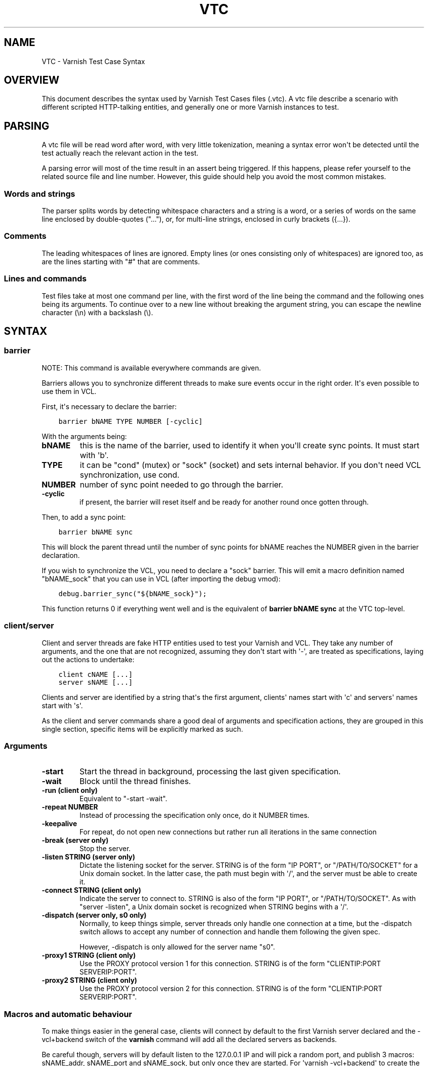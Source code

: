.\" Man page generated from reStructuredText.
.
.TH VTC 7 "" "" ""
.SH NAME
VTC \- Varnish Test Case Syntax
.
.nr rst2man-indent-level 0
.
.de1 rstReportMargin
\\$1 \\n[an-margin]
level \\n[rst2man-indent-level]
level margin: \\n[rst2man-indent\\n[rst2man-indent-level]]
-
\\n[rst2man-indent0]
\\n[rst2man-indent1]
\\n[rst2man-indent2]
..
.de1 INDENT
.\" .rstReportMargin pre:
. RS \\$1
. nr rst2man-indent\\n[rst2man-indent-level] \\n[an-margin]
. nr rst2man-indent-level +1
.\" .rstReportMargin post:
..
.de UNINDENT
. RE
.\" indent \\n[an-margin]
.\" old: \\n[rst2man-indent\\n[rst2man-indent-level]]
.nr rst2man-indent-level -1
.\" new: \\n[rst2man-indent\\n[rst2man-indent-level]]
.in \\n[rst2man-indent\\n[rst2man-indent-level]]u
..
.SH OVERVIEW
.sp
This document describes the syntax used by Varnish Test Cases files (.vtc).
A vtc file describe a scenario with different scripted HTTP\-talking entities,
and generally one or more Varnish instances to test.
.SH PARSING
.sp
A vtc file will be read word after word, with very little tokenization, meaning
a syntax error won\(aqt be detected until the test actually reach the relevant
action in the test.
.sp
A parsing error will most of the time result in an assert being triggered. If
this happens, please refer yourself to the related source file and line
number. However, this guide should help you avoid the most common mistakes.
.SS Words and strings
.sp
The parser splits words by detecting whitespace characters and a string is a
word, or a series of words on the same line enclosed by double\-quotes ("..."),
or, for multi\-line strings, enclosed in curly brackets ({...}).
.SS Comments
.sp
The leading whitespaces of lines are ignored. Empty lines (or ones consisting
only of whitespaces) are ignored too, as are the lines starting with "#" that
are comments.
.SS Lines and commands
.sp
Test files take at most one command per line, with the first word of the line
being the command and the following ones being its arguments. To continue over
to a new line without breaking the argument string, you can escape the newline
character (\en) with a backslash (\e).
.SH SYNTAX
.SS barrier
.sp
NOTE: This command is available everywhere commands are given.
.sp
Barriers allows you to synchronize different threads to make sure events
occur in the right order. It\(aqs even possible to use them in VCL.
.sp
First, it\(aqs necessary to declare the barrier:
.INDENT 0.0
.INDENT 3.5
.sp
.nf
.ft C
barrier bNAME TYPE NUMBER [\-cyclic]
.ft P
.fi
.UNINDENT
.UNINDENT
.sp
With the arguments being:
.INDENT 0.0
.TP
.B bNAME
this is the name of the barrier, used to identify it when you\(aqll
create sync points. It must start with \(aqb\(aq.
.TP
.B TYPE
it can be "cond" (mutex) or "sock" (socket) and sets internal
behavior. If you don\(aqt need VCL synchronization, use cond.
.TP
.B NUMBER
number of sync point needed to go through the barrier.
.TP
.B \-cyclic
if present, the barrier will reset itself and be ready for another
round once gotten through.
.UNINDENT
.sp
Then, to add a sync point:
.INDENT 0.0
.INDENT 3.5
.sp
.nf
.ft C
barrier bNAME sync
.ft P
.fi
.UNINDENT
.UNINDENT
.sp
This will block the parent thread until the number of sync points for bNAME
reaches the NUMBER given in the barrier declaration.
.sp
If you wish to synchronize the VCL, you need to declare a "sock" barrier.
This will emit a macro definition named "bNAME_sock" that you can use in
VCL (after importing the debug vmod):
.INDENT 0.0
.INDENT 3.5
.sp
.nf
.ft C
debug.barrier_sync("${bNAME_sock}");
.ft P
.fi
.UNINDENT
.UNINDENT
.sp
This function returns 0 if everything went well and is the equivalent of
\fBbarrier bNAME sync\fP at the VTC top\-level.
.SS client/server
.sp
Client and server threads are fake HTTP entities used to test your Varnish
and VCL. They take any number of arguments, and the one that are not
recognized, assuming they don\(aqt start with \(aq\-\(aq, are treated as
specifications, laying out the actions to undertake:
.INDENT 0.0
.INDENT 3.5
.sp
.nf
.ft C
client cNAME [...]
server sNAME [...]
.ft P
.fi
.UNINDENT
.UNINDENT
.sp
Clients and server are identified by a string that\(aqs the first argument,
clients\(aq names start with \(aqc\(aq and servers\(aq names start with \(aqs\(aq.
.sp
As the client and server commands share a good deal of arguments and
specification actions, they are grouped in this single section, specific
items will be explicitly marked as such.
.SS Arguments
.INDENT 0.0
.TP
.B \-start
Start the thread in background, processing the last given
specification.
.TP
.B \-wait
Block until the thread finishes.
.TP
.B \-run (client only)
Equivalent to "\-start \-wait".
.TP
.B \-repeat NUMBER
Instead of processing the specification only once, do it NUMBER times.
.TP
.B \-keepalive
For repeat, do not open new connections but rather run all
iterations in the same connection
.TP
.B \-break (server only)
Stop the server.
.TP
.B \-listen STRING (server only)
Dictate the listening socket for the server. STRING is of the form
"IP PORT", or "/PATH/TO/SOCKET" for a Unix domain socket. In the
latter case, the path must begin with \(aq/\(aq, and the server must be
able to create it.
.TP
.B \-connect STRING (client only)
Indicate the server to connect to. STRING is also of the form
"IP PORT", or "/PATH/TO/SOCKET". As with "server \-listen", a
Unix domain socket is recognized when STRING begins with a \(aq/\(aq.
.TP
.B \-dispatch (server only, s0 only)
Normally, to keep things simple, server threads only handle one
connection at a time, but the \-dispatch switch allows to accept
any number of connection and handle them following the given spec.
.sp
However, \-dispatch is only allowed for the server name "s0".
.TP
.B \-proxy1 STRING (client only)
Use the PROXY protocol version 1 for this connection. STRING
is of the form "CLIENTIP:PORT SERVERIP:PORT".
.TP
.B \-proxy2 STRING (client only)
Use the PROXY protocol version 2 for this connection. STRING
is of the form "CLIENTIP:PORT SERVERIP:PORT".
.UNINDENT
.SS Macros and automatic behaviour
.sp
To make things easier in the general case, clients will connect by default
to the first Varnish server declared and the \-vcl+backend switch of the
\fBvarnish\fP command will add all the declared servers as backends.
.sp
Be careful though, servers will by default listen to the 127.0.0.1 IP and
will pick a random port, and publish 3 macros: sNAME_addr, sNAME_port and
sNAME_sock, but only once they are started.
For \(aqvarnish \-vcl+backend\(aq to create the vcl with the correct values, the
server must be started first.
.SS Specification
.sp
It\(aqs a string, either double\-quoted "like this", but most of the time
enclosed in curly brackets, allowing multilining. Write a command per line in
it, empty line are ignored, and long line can be wrapped by using a
backslash. For example:
.INDENT 0.0
.INDENT 3.5
.sp
.nf
.ft C
client c1 {
    txreq \-url /foo \e
          \-hdr "bar: baz"

    rxresp
} \-run
.ft P
.fi
.UNINDENT
.UNINDENT
.INDENT 0.0
.TP
.B accept (server only)
Close the current connection, if any, and accept a new one. Note
that this new connection is HTTP/1.x.
.TP
.B chunked STRING
Send STRING as chunked encoding.
.TP
.B chunkedlen NUMBER
Do as \fBchunked\fP except that the string will be generated
for you, with a length of NUMBER characters.
.TP
.B close (server only)
Close the connection. Note that if operating in HTTP/2 mode no
extra (GOAWAY) frame is sent, it\(aqs simply a TCP close.
.TP
.B expect STRING1 OP STRING2
Test if "STRING1 OP STRING2" is true, and if not, fails the test.
OP can be ==, <, <=, >, >= when STRING1 and STRING2 represent numbers
in which case it\(aqs an order operator. If STRING1 and STRING2 are
meant as strings OP is a matching operator, either == (exact match)
or ~ (regex match).
.sp
varnishtet will first try to resolve STRING1 and STRING2 by looking
if they have special meanings, in which case, the resolved value is
use for the test. Note that this value can be a string representing a
number, allowing for tests such as:
.INDENT 7.0
.INDENT 3.5
.sp
.nf
.ft C
expect req.http.x\-num > 2
.ft P
.fi
.UNINDENT
.UNINDENT
.sp
Here\(aqs the list of recognized strings, most should be obvious as they
either match VCL logic, or the txreq/txresp options:
.INDENT 7.0
.IP \(bu 2
remote.ip
.IP \(bu 2
remote.port
.IP \(bu 2
remote.path
.IP \(bu 2
req.method
.IP \(bu 2
req.url
.IP \(bu 2
req.proto
.IP \(bu 2
resp.proto
.IP \(bu 2
resp.status
.IP \(bu 2
resp.reason
.IP \(bu 2
resp.chunklen
.IP \(bu 2
req.bodylen
.IP \(bu 2
req.body
.IP \(bu 2
resp.bodylen
.IP \(bu 2
resp.body
.IP \(bu 2
req.http.NAME
.IP \(bu 2
resp.http.NAME
.UNINDENT
.TP
.B expect_close
Reads from the connection, expecting nothing to read but an EOF.
.TP
.B fatal|non_fatal
Control whether a failure of this entity should stop the test.
.TP
.B gunzip
Gunzip the body in place.
.TP
.B loop NUMBER STRING
Process STRING as a specification, NUMBER times.
.TP
.B recv NUMBER
Read NUMBER bytes from the connection.
.TP
.B rxchunk
Receive an HTTP chunk.
.TP
.B rxpri (server only)
Receive a preface. If valid set the server to HTTP/2, abort
otherwise.
.TP
.B rxreq (server only)
Receive and parse a request\(aqs headers and body.
.TP
.B rxreqbody (server only)
Receive a request\(aqs body.
.TP
.B rxreqhdrs (server only)
Receive and parse a request\(aqs headers (but not the body).
.TP
.B rxresp [\-no_obj] (client only)
Receive and parse a response\(aqs headers and body. If \-no_obj is
present, only get the headers.
.TP
.B rxrespbody (client only)
Receive (part of) a response\(aqs body.
.UNINDENT
.sp
\-max : max length of this receive, 0 for all
.INDENT 0.0
.TP
.B rxresphdrs (client only)
Receive and parse a response\(aqs headers.
.TP
.B send STRING
Push STRING on the connection.
.TP
.B send_n NUMBER STRING
Write STRING on the socket NUMBER times.
.TP
.B send_urgent STRING
Send string as TCP OOB urgent data. You will never need this.
.TP
.B sendhex STRING
Send bytes as described by STRING. STRING should consist of hex pairs
possibly separated by whitespace or newlines. For example:
"0F EE a5    3df2".
.TP
.B settings \-dectbl INT
Force internal HTTP/2 settings to certain values. Currently only
support setting the decoding table size.
.TP
.B shell
Same as for the top\-level shell.
.TP
.B stream
HTTP/2 introduces the concept of streams, and these come with
their own specification, and as it\(aqs quite big, have been moved
to their own chapter.
.TP
.B timeout NUMBER
Set the TCP timeout for this entity.
.TP
.B txpri (client only)
Send an HTTP/2 preface ("PRI * HTTP/2.0\er\en\er\enSM\er\en\er\en")
and set client to HTTP/2.
.TP
.B txreq|txresp [...]
Send a minimal request or response, but overload it if necessary.
.sp
txreq is client\-specific and txresp is server\-specific.
.sp
The only thing different between a request and a response, apart
from who can send them is that the first line (request line vs
status line), so all the options are prety much the same.
.INDENT 7.0
.TP
.B \-method STRING (txreq only)
What method to use (default: "GET").
.TP
.B \-req STRING (txreq only)
Alias for \-method.
.TP
.B \-url STRING (txreq only)
What location to use (default "/").
.TP
.B \-proto STRING
What protocol use in the status line.
(default: "HTTP/1.1").
.TP
.B \-status NUMBER (txresp only)
What status code to return (default 200).
.TP
.B \-reason STRING (txresp only)
What message to put in the status line (default: "OK").
.UNINDENT
.sp
These three switches can appear in any order but must come before the
following ones.
.INDENT 7.0
.TP
.B \-nohost
Don\(aqt include a Host header in the request.
.TP
.B \-nolen
Don\(aqt include a Content\-Length header.
.TP
.B \-hdr STRING
Add STRING as a header, it must follow this format:
"name: value". It can be called multiple times.
.TP
.B \-hdrlen STRING NUMBER
Add STRING as a header with NUMBER bytes of content.
.UNINDENT
.sp
You can then use the arguments related to the body:
.INDENT 7.0
.TP
.B \-body STRING
Input STRING as body.
.TP
.B \-bodyfrom FILE
Same as \-body but content is read from FILE.
.TP
.B \-bodylen NUMBER
Generate and input a body that is NUMBER bytes\-long.
.TP
.B \-gziplevel NUMBER
Set the gzip level (call it before any of the other gzip
switches).
.TP
.B \-gzipresidual NUMBER
Add extra gzip bits. You should never need it.
.TP
.B \-gzipbody STRING
Zip STRING and send it as body.
.TP
.B \-gziplen NUMBER
Combine \-body and \-gzipbody: create a body of length NUMBER,
zip it and send as body.
.UNINDENT
.TP
.B write_body STRING
Write the body of a request or a response to a file. By using the
shell command, higher\-level checks on the body can be performed
(eg. XML, JSON, ...) provided that such checks can be delegated
to an external program.
.UNINDENT
.SS delay
.sp
NOTE: This command is available everywhere commands are given.
.sp
Sleep for the number of seconds specified in the argument. The number
can include a fractional part, e.g. 1.5.
.SS err_shell
.sp
NOTICE: err_shell is deprecated, use \fIshell \-err \-expect\fP instead.
.sp
This is very similar to the the \fBshell\fP command, except it takes a first
string as argument before the command:
.INDENT 0.0
.INDENT 3.5
.sp
.nf
.ft C
err_shell "foo" "echo foo"
.ft P
.fi
.UNINDENT
.UNINDENT
.sp
err_shell expect the shell command to fail AND stdout to match the string,
failing the test case otherwise.
.SS feature
.sp
Test that the required feature(s) for a test are available, and skip
the test otherwise; or change the interpretation of the test, as
documented below. feature takes any number of arguments from this list:
.INDENT 0.0
.TP
.B SO_RCVTIMEO_WORKS
The SO_RCVTIMEO socket option is working
.TP
.B 64bit
The environment is 64 bits
.TP
.B dns
DNS lookups are working
.TP
.B topbuild
The test has been started with \(aq\-i\(aq
.TP
.B root
The test has been invoked by the root user
.TP
.B user_varnish
The varnish user is present
.TP
.B user_vcache
The vcache user is present
.TP
.B group_varnish
The varnish group is present
.TP
.B cmd <command\-line>
A command line that should execute with a zero exit status
.TP
.B ignore_unknown_macro
Do not fail the test if a string of the form ${...} is not
recognized as a macro.
.TP
.B persistent_storage
Varnish was built with the deprecated persistent storage.
.UNINDENT
.sp
Be careful with ignore_unknown_macro, because it may cause a test with a
misspelled macro to fail silently. You should only need it if you must
run a test with strings of the form "${...}".
.SS haproxy
.sp
Define and interact with haproxy instances.
.sp
To define a haproxy server, you\(aqll use this syntax:
.INDENT 0.0
.INDENT 3.5
.sp
.nf
.ft C
haproxy hNAME \-conf\-OK CONFIG
haproxy hNAME \-conf\-BAD ERROR CONFIG
haproxy hNAME [\-D] [\-W] [\-arg STRING] [\-conf[+vcl] STRING]
.ft P
.fi
.UNINDENT
.UNINDENT
.sp
The first \fBhaproxy hNAME\fP invocation will start the haproxy master
process in the background, waiting for the \fB\-start\fP switch to actually
start the child.
.sp
Arguments:
.INDENT 0.0
.TP
.B hNAME
Identify the HAProxy server with a string, it must starts with \(aqh\(aq.
.TP
.B \-conf\-OK CONFIG
.INDENT 7.0
.TP
.B Run haproxy in \(aq\-c\(aq mode to check config is OK
stdout/stderr should contain \(aqConfiguration file is valid\(aq
The exit code should be 0.
.UNINDENT
.TP
.B \-conf\-BAD ERROR CONFIG
.INDENT 7.0
.TP
.B Run haproxy in \(aq\-c\(aq mode to check config is BAD.
"ERROR" should be part of the diagnostics on stdout/stderr.
The exit code should be 1.
.UNINDENT
.TP
.B \-D
Run HAproxy in daemon mode.  If not given \(aq\-d\(aq mode used.
.TP
.B \-W
Enable HAproxy in Worker mode.
.TP
.B \-arg STRING
Pass an argument to haproxy, for example "\-h simple_list".
.TP
.B \-cli STRING
Specify the spec to be run by the command line interface (CLI).
.TP
.B \-conf STRING
Specify the configuration to be loaded by this HAProxy instance.
.TP
.B \-conf+backend STRING
.INDENT 7.0
.TP
.B Specify the configuration to be loaded by this HAProxy instance,
all server instances will be automatically appended
.UNINDENT
.TP
.B \-start
Start this HAProxy instance.
.TP
.B \-wait
Stop this HAProxy instance.
.TP
.B \-expectexit NUMBER
Expect haproxy to exit(3) with this value
.UNINDENT
.SS haproxy CLI Specification
.INDENT 0.0
.TP
.B expect OP STRING
Regex match the CLI reception buffer with STRING
if OP is ~ or, on the contraty, if OP is !~ check that there is
no regex match.
.TP
.B send STRING
Push STRING on the CLI connection. STRING will be terminated by an
end of line character (n).
.UNINDENT
.SS logexpect
.sp
Reads the VSL and looks for records matching a given specification. It will
process records trying to match the first pattern, and when done, will
continue processing, trying to match the following pattern. If a pattern
isn\(aqt matched, the test will fail.
.sp
logexpect threads are declared this way:
.INDENT 0.0
.INDENT 3.5
.sp
.nf
.ft C
logexpect lNAME \-v <id> [\-g <grouping>] [\-d 0|1] [\-q query] \e
        [vsl arguments] {
                expect <skip> <vxid> <tag> <regex>
                expect <skip> <vxid> <tag> <regex>
                ...
        } [\-start|\-wait]
.ft P
.fi
.UNINDENT
.UNINDENT
.sp
And once declared, you can start them, or wait on them:
.INDENT 0.0
.INDENT 3.5
.sp
.nf
.ft C
logexpect lNAME <\-start|\-wait>
.ft P
.fi
.UNINDENT
.UNINDENT
.sp
With:
.INDENT 0.0
.TP
.B lNAME
Name the logexpect thread, it must start with \(aql\(aq.
.TP
.B \-v id
Specify the varnish instance to use (most of the time, id=v1).
.TP
.B \-g <session|request|vxid|raw
Decide how records are grouped, see \-g in \fBman varnishlog\fP for more
information.
.TP
.B \-d <0|1>
Start processing log records at the head of the log instead of the
tail.
.TP
.B \-q query
Filter records using a query expression, see \fBman vsl\-query\fP for
more information.
.TP
.B \-m
Also emit log records for misses (only for debugging)
.TP
.B \-start
Start the logexpect thread in the background.
.TP
.B \-wait
Wait for the logexpect thread to finish
.UNINDENT
.sp
VSL arguments (similar to the varnishlog options):
.INDENT 0.0
.TP
.B \-b|\-c
Process only backend/client records.
.TP
.B \-C
Use caseless regex
.TP
.B \-i <taglist>
Include tags
.TP
.B \-I <[taglist:]regex>
Include by regex
.TP
.B \-T <seconds>
Transaction end timeout
.UNINDENT
.sp
And the arguments of the specifications lines are:
.INDENT 0.0
.TP
.B skip: [uint|*]
Max number of record to skip
.TP
.B vxid: [uint|*|=]
vxid to match
.TP
.B tag:  [tagname|*|=]
Tag to match against
.TP
.B regex:
regular expression to match against (optional)
.UNINDENT
.sp
For skip, vxid and tag, \(aq*\(aq matches anything, \(aq=\(aq expects the value of the
previous matched record.
.SS process
.sp
Run a process with stdin+stdout on a pseudo\-terminal and stderr on a pipe.
.sp
Output from the pseudo\-terminal is copied verbatim to ${pNAME_out},
and the \-log/\-dump/\-hexdump flags will also put it in the vtc\-log.
.sp
The pseudo\-terminal is not in ECHO mode, but if the programs run set
it to ECHO mode ("stty sane") any input sent to the process will also
appear in this stream because of the ECHO.
.sp
Output from the stderr\-pipe is copied verbatim to ${pNAME_err}, and
is always included in the vtc_log.
.INDENT 0.0
.INDENT 3.5
.INDENT 0.0
.TP
.B process pNAME SPEC [\-log] [\-dump] [\-hexdump] [\-expect\-exit N]
[\-start] [\-run]
[\-write STRING] [\-writeln STRING]
[\-kill STRING] [\-stop] [\-wait] [\-close]
.UNINDENT
.UNINDENT
.UNINDENT
.INDENT 0.0
.TP
.B pNAME
Name of the process. It must start with \(aqp\(aq.
.TP
.B SPEC
The command(s) to run in this process.
.TP
.B \-hexdump
Log output with vtc_hexdump(). Must be before \-start/\-run.
.TP
.B \-dump
Log output with vtc_dump(). Must be before \-start/\-run.
.TP
.B \-log
Log output with VLU/vtc_log(). Must be before \-start/\-run.
.TP
.B \-start
Start the process.
.TP
.B \-expect\-exit N
Expect exit status N
.TP
.B \-wait
Wait for the process to finish.
.TP
.B \-run
Shorthand for \-start \-wait.
.sp
In most cases, if you just want to start a process and wait for it
to finish, you can use the \fBshell\fP command instead.
The following commands are equivalent:
.INDENT 7.0
.INDENT 3.5
.sp
.nf
.ft C
shell "do \-\-something"

process p1 "do \-\-something" \-run
.ft P
.fi
.UNINDENT
.UNINDENT
.sp
However, you may use the the \fBprocess\fP variant to conveniently
collect the standard input and output without dealing with shell
redirections yourself. The \fBshell\fP command can also expect an
expression from either output, consider using it if you only need
to match one.
.TP
.B \-kill STRING
Send a signal to the process. The argument can be either
the string "TERM", "INT", or "KILL" for SIGTERM, SIGINT or SIGKILL
signals, respectively, or a hyphen (\-) followed by the signal
number.
.sp
If you need to use other signal names, you can use the \fBkill\fP(1)
command directly:
.INDENT 7.0
.INDENT 3.5
.sp
.nf
.ft C
shell "kill \-USR1 ${pNAME_pid}"
.ft P
.fi
.UNINDENT
.UNINDENT
.sp
Note that SIGHUP usage is discouraged in test cases.
.TP
.B \-stop
Shorthand for \-kill TERM.
.TP
.B \-write STRING
Write a string to the process\(aq stdin.
.TP
.B \-writeln STRING
Same as \-write followed by a newline (\en).
.TP
.B \-writehex HEXSTRING
Same as \-write but interpreted as hexadecimal bytes.
.TP
.B \-need\-bytes [+]NUMBER
Wait until at least NUMBER bytes have been received in total.
If \(aq+\(aq is prefixed, NUMBER new bytes must be received.
.TP
.B \-expect\-text LIN COL PAT
Wait for PAT to appear at LIN,COL on the virtual screen.
Lines and columns are numbered 1...N
LIN==0 means "on any line"
COL==0 means "anywhere on the line"
.TP
.B \-close
Alias for "\-kill HUP"
.TP
.B \-screen_dump
Dump the virtual screen into vtc_log
.UNINDENT
.SS setenv
.sp
Set or change an environment variable:
.INDENT 0.0
.INDENT 3.5
.sp
.nf
.ft C
setenv FOO "bar baz"
.ft P
.fi
.UNINDENT
.UNINDENT
.sp
The above will set the environment variable $FOO to the value
provided. There is also an \fB\-ifunset\fP argument which will only
set the value if the the environment variable does not already
exist:
.INDENT 0.0
.INDENT 3.5
.sp
.nf
.ft C
setenv \-ifunset FOO quux
.ft P
.fi
.UNINDENT
.UNINDENT
.SS shell
.sp
NOTE: This command is available everywhere commands are given.
.sp
Pass the string given as argument to a shell. If you have multiple
commands to run, you can use curly brackets to describe a multi\-lines
script, eg:
.INDENT 0.0
.INDENT 3.5
.sp
.nf
.ft C
shell {
        echo begin
        cat /etc/fstab
        echo end
}
.ft P
.fi
.UNINDENT
.UNINDENT
.sp
By default a zero exit code is expected, otherwise the vtc will fail.
.sp
Notice that the commandstring is prefixed with "exec 2>&1;" to combine
stderr and stdout back to the test process.
.sp
Optional arguments:
.INDENT 0.0
.TP
.B \-err
Expect non\-zero exit code.
.TP
.B \-exit N
Expect exit code N instead of zero.
.TP
.B \-expect STRING
Expect string to be found in stdout+err.
.TP
.B \-match REGEXP
Expect regexp to match the stdout+err output.
.UNINDENT
.SS stream
.sp
(note: this section is at the top\-level for easier navigation, but
it\(aqs part of the client/server specification)
.sp
Streams map roughly to a request in HTTP/2, a request is sent on
stream N, the response too, then the stream is discarded. The main
exception is the first stream, 0, that serves as coordinator.
.sp
Stream syntax follow the client/server one:
.INDENT 0.0
.INDENT 3.5
.sp
.nf
.ft C
stream ID [SPEC] [ACTION]
.ft P
.fi
.UNINDENT
.UNINDENT
.sp
ID is the HTTP/2 stream number, while SPEC describes what will be
done in that stream.
.sp
Note that, when parsing a stream action, if the entity isn\(aqt operating
in HTTP/2 mode, these spec is ran before:
.INDENT 0.0
.INDENT 3.5
.sp
.nf
.ft C
txpri/rxpri # client/server
stream 0 {
    txsettings
    rxsettings
    txsettings \-ack
    rxsettings
    expect settings.ack == true
} \-run
.ft P
.fi
.UNINDENT
.UNINDENT
.sp
And HTTP/2 mode is then activated before parsing the specification.
.SS Actions
.INDENT 0.0
.TP
.B \-start
Run the specification in a thread, giving back control immediately.
.TP
.B \-wait
Wait for the started thread to finish running the spec.
.TP
.B \-run
equivalent to calling \fB\-start\fP then \fB\-wait\fP\&.
.UNINDENT
.SS Specification
.sp
The specification of a stream follows the exact same rules as one for a
client or a server.
.SS txreq, txresp, txcont, txpush
.sp
These four commands are about sending headers. txreq and txresp
will send HEADER frames; txcont will send CONTINUATION frames; txpush
PUSH frames.
The only difference between txreq and txresp are the default headers
set by each of them.
.INDENT 0.0
.TP
.B \-noadd
Do not add default headers. Useful to avoid duplicates when sending
default headers using \fB\-hdr\fP, \fB\-idxHdr\fP and \fB\-litIdxHdr\fP\&.
.TP
.B \-status INT (txresp)
Set the :status pseudo\-header.
.TP
.B \-url STRING (txreq, txpush)
Set the :path pseudo\-header.
.TP
.B \-method STRING (txreq, txpush)
Set the :method pseudo\-header.
.TP
.B \-req STRING (txreq, txpush)
Alias for \-method.
.TP
.B \-scheme STRING (txreq, txpush)
Set the :scheme pseudo\-header.
.TP
.B \-hdr STRING1 STRING2
Insert a header, STRING1 being the name, and STRING2 the value.
.TP
.B \-idxHdr INT
Insert an indexed header, using INT as index.
.TP
.B \-litIdxHdr inc|not|never INT huf|plain STRING
Insert an literal, indexed header. The first argument specify if the
header should be added to the table, shouldn\(aqt, or mustn\(aqt be
compressed if/when retransmitted.
.sp
INT is the idex of the header name to use.
.sp
The third argument informs about the Huffman encoding: yes (huf) or
no (plain).
.sp
The last term is the literal value of the header.
.TP
.B \-litHdr inc|not|never huf|plain STRING1 huf|plain STRING2
Insert a literal header, with the same first argument as
\fB\-litIdxHdr\fP\&.
.sp
The second and third terms tell what the name of the header is and if
it should be Huffman\-encoded, while the last two do the same
regarding the value.
.TP
.B \-body STRING (txreq, txresp)
Specify a body, effectively putting STRING into a DATA frame after
the HEADER frame is sent.
.TP
.B \-bodyfrom FILE (txreq, txresp)
Same as \fB\-body\fP but content is read from FILE.
.TP
.B \-bodylen INT (txreq, txresp)
Do the same thing as \fB\-body\fP but generate an string of INT length
for you.
.TP
.B \-gzipbody STRING (txreq, txresp)
Gzip STRING and send it as body.
.TP
.B \-gziplen NUMBER (txreq, txresp)
Combine \-body and \-gzipbody: create a body of length NUMBER,
gzip it and send as body.
.TP
.B \-nostrend (txreq, txresp)
Don\(aqt set the END_STREAM flag automatically, making the peer expect
a body after the headers.
.TP
.B \-nohdrend
Don\(aqt set the END_HEADERS flag automatically, making the peer expect
more HEADER frames.
.TP
.B \-dep INT (txreq, txresp)
Tell the peer that this content depends on the stream with the INT
id.
.TP
.B \-ex (txreq, txresp)
Make the dependency exclusive (\fB\-dep\fP is still needed).
.TP
.B \-weight (txreq, txresp)
Set the weight for the dependency.
.TP
.B \-promised INT (txpush)
The id of the promised stream.
.TP
.B \-pad STRING / \-padlen INT (txreq, txresp, txpush)
Add string as padding to the frame, either the one you provided with
\-pad, or one that is generated for you, of length INT is \-padlen
case.
.UNINDENT
.SS txdata
.sp
By default, data frames are empty. The receiving end will know the whole body
has been delivered thanks to the END_STREAM flag set in the last DATA frame,
and txdata automatically set it.
.INDENT 0.0
.TP
.B \-data STRING
Data to be embedded into the frame.
.TP
.B \-datalen INT
Generate and INT\-bytes long string to be sent in the frame.
.TP
.B \-pad STRING / \-padlen INT
Add string as padding to the frame, either the one you provided with
\-pad, or one that is generated for you, of length INT is \-padlen
case.
.TP
.B \-nostrend
Don\(aqt set the END_STREAM flag, allowing to send more data on this
stream.
.UNINDENT
.SS rxreq, rxresp
.sp
These are two convenience functions to receive headers and body of an
incoming request or response. The only difference is that rxreq can only be
by a server, and rxresp by a client.
.SS rxhdrs
.sp
\fBrxhdrs\fP will expect one HEADER frame, then, depending on the arguments,
zero or more CONTINUATION frame.
.INDENT 0.0
.TP
.B \-all
Keep waiting for CONTINUATION frames until END_HEADERS flag is seen.
.TP
.B \-some INT
Retrieve INT \- 1 CONTINUATION frames after the HEADER frame.
.UNINDENT
.SS rxpush
.sp
This works like \fBrxhdrs\fP, expecting a PUSH frame and then zero or more
CONTINUATION frames.
.INDENT 0.0
.TP
.B \-all
Keep waiting for CONTINUATION frames until END_HEADERS flag is seen.
.TP
.B \-some INT
Retrieve INT \- 1 CONTINUATION frames after the PUSH frame.
.UNINDENT
.SS rxdata
.sp
Receiving data is done using the \fBrxdata\fP keywords and will retrieve one
DATA frame, if you wish to receive more, you can use these two convenience
arguments:
.INDENT 0.0
.TP
.B \-all
keep waiting for DATA frame until one sets the END_STREAM flag
.TP
.B \-some INT
retrieve INT DATA frames.
.UNINDENT
.sp
Receive a frame, any frame.
.SS sendhex
.sp
Push bytes directly on the wire. sendhex takes exactly one argument: a string
describing the bytes, in hex notation, with possible whitespaces between
them. Here\(aqs an example:
.INDENT 0.0
.INDENT 3.5
.sp
.nf
.ft C
sendhex "00 00 08 00 0900       8d"
.ft P
.fi
.UNINDENT
.UNINDENT
.SS rxgoaway
.sp
Receive a GOAWAY frame.
.SS txgoaway
.sp
Possible options include:
.INDENT 0.0
.TP
.B \-err STRING|INT
set the error code to explain the termination. The second argument
can be a integer or the string version of the error code as found
in rfc7540#7.
.TP
.B \-laststream INT
the id of the "highest\-numbered stream identifier for which the
sender of the GOAWAY frame might have taken some action on or might
yet take action on".
.TP
.B \-debug
specify the debug data, if any to append to the frame.
.UNINDENT
.SS gunzip
.sp
Same as the \fBgunzip\fP command for HTTP/1.
.SS rxping
.sp
Receive a PING frame.
.SS txping
.sp
Send PING frame.
.INDENT 0.0
.TP
.B \-data STRING
specify the payload of the frame, with STRING being an 8\-char string.
.TP
.B \-ack
set the ACK flag.
.UNINDENT
.SS rxprio
.sp
Receive a PRIORITY frame.
.SS txprio
.sp
Send a PRIORITY frame
.INDENT 0.0
.TP
.B \-stream INT
indicate the id of the stream the sender stream depends on.
.TP
.B \-ex
the dependency should be made exclusive (only this streams depends on
the parent stream).
.TP
.B \-weight INT
an 8\-bits integer is used to balance priority between streams
depending on the same streams.
.UNINDENT
.SS rxrst
.sp
Receive a RST_STREAM frame.
.SS txrst
.sp
Send a RST_STREAM frame. By default, txrst will send a 0 error code
(NO_ERROR).
.INDENT 0.0
.TP
.B \-err STRING|INT
Sets the error code to be sent. The argument can be an integer or a
string describing the error, such as NO_ERROR, or CANCEL (see
rfc7540#11.4 for more strings).
.UNINDENT
.SS rxsettings
.sp
Receive a SETTINGS frame.
.SS txsettings
.sp
SETTINGS frames must be acknowledge, arguments are as follow (most of them
are from  rfc7540#6.5.2):
.INDENT 0.0
.TP
.B \-hdrtbl INT
headers table size
.TP
.B \-push BOOL
whether push frames are accepted or not
.TP
.B \-maxstreams INT
maximum concurrent streams allowed
.TP
.B \-winsize INT
sender\(aqs initial window size
.TP
.B \-framesize INT
largest frame size authorized
.TP
.B \-hdrsize INT
maximum size of the header list authorized
.TP
.B \-ack
set the ack bit
.UNINDENT
.SS rxwinup
.sp
Receive a WINDOW_UPDATE frame.
.SS txwinup
.sp
Transmit a WINDOW_UPDATE frame, increasing the amount of credit of the
connection (from stream 0) or of the stream (any other stream).
.INDENT 0.0
.TP
.B \-size INT
give INT credits to the peer.
.TP
.B write_body STRING
Same as the \fBwrite_body\fP command for HTTP/1.
.UNINDENT
.SS expect
.sp
expect in stream works as it does in client or server, except that the
elements compared will be different.
.sp
Most of these elements will be frame specific, meaning that the last frame
received on that stream must of the correct type.
.sp
Here the list of keywords you can look at.
.SS syslog
.sp
Define and interact with syslog instances (for use with haproxy)
.sp
To define a syslog server, you\(aqll use this syntax:
.INDENT 0.0
.INDENT 3.5
.sp
.nf
.ft C
syslog SNAME
.ft P
.fi
.UNINDENT
.UNINDENT
.sp
Arguments:
.INDENT 0.0
.TP
.B SNAME
Identify the syslog server with a string which must start with \(aqS\(aq.
.TP
.B \-level STRING
Set the default syslog priority level used by any subsequent "recv"
command.
Any syslog dgram with a different level will be skipped by
"recv" command. This default level value may be superseded
by "recv" command if supplied as first argument: "recv <level>".
.TP
.B \-start
Start the syslog server thread in the background.
.TP
.B \-repeat
.INDENT 7.0
.TP
.B Instead of processing the specification only once, do it
NUMBER times.
.UNINDENT
.TP
.B \-bind
Bind the syslog socket to a local address.
.TP
.B \-wait
Wait for that thread to terminate.
.TP
.B \-stop
Stop the syslog server thread.
.UNINDENT
.SS varnish
.sp
Define and interact with varnish instances.
.sp
To define a Varnish server, you\(aqll use this syntax:
.INDENT 0.0
.INDENT 3.5
.sp
.nf
.ft C
varnish vNAME [\-arg STRING] [\-vcl STRING] [\-vcl+backend STRING]
        [\-errvcl STRING STRING] [\-jail STRING] [\-proto PROXY]
.ft P
.fi
.UNINDENT
.UNINDENT
.sp
The first \fBvarnish vNAME\fP invocation will start the varnishd master
process in the background, waiting for the \fB\-start\fP switch to actually
start the child.
.sp
Types used in the description below:
.INDENT 0.0
.TP
.B PATTERN
is a \(aqglob\(aq style pattern (ie: fnmatch(3)) as used in shell filename
expansion.
.UNINDENT
.sp
Arguments:
.INDENT 0.0
.TP
.B vNAME
Identify the Varnish server with a string, it must starts with \(aqv\(aq.
.TP
.B \-arg STRING
Pass an argument to varnishd, for example "\-h simple_list".
.TP
.B \-vcl STRING
Specify the VCL to load on this Varnish instance. You\(aqll probably
want to use multi\-lines strings for this ({...}).
.TP
.B \-vcl+backend STRING
Do the exact same thing as \-vcl, but adds the definition block of
known backends (ie. already defined).
.TP
.B \-errvcl STRING1 STRING2
Load STRING2 as VCL, expecting it to fail, and Varnish to send an
error string matching STRING2
.TP
.B \-jail STRING
Look at \fBman varnishd\fP (\-j) for more information.
.TP
.B \-proto PROXY
Have Varnish use the proxy protocol. Note that PROXY here is the
actual string.
.UNINDENT
.sp
You can decide to start the Varnish instance and/or wait for several events:
.INDENT 0.0
.INDENT 3.5
.sp
.nf
.ft C
varnish vNAME [\-start] [\-wait] [\-wait\-running] [\-wait\-stopped]
.ft P
.fi
.UNINDENT
.UNINDENT
.INDENT 0.0
.TP
.B \-start
Start the child process.
.TP
.B \-stop
Stop the child process.
.TP
.B \-syntax
Set the VCL syntax level for this command (default: 4.1)
.TP
.B \-wait
Wait for that instance to terminate.
.TP
.B \-wait\-running
Wait for the Varnish child process to be started.
.TP
.B \-wait\-stopped
Wait for the Varnish child process to stop.
.TP
.B \-cleanup
Once Varnish is stopped, clean everything after it. This is only used
in very few tests and you should never need it.
.UNINDENT
.sp
Once Varnish is started, you can talk to it (as you would through
\fBvarnishadm\fP) with these additional switches:
.INDENT 0.0
.INDENT 3.5
.sp
.nf
.ft C
varnish vNAME [\-cli STRING] [\-cliok STRING] [\-clierr STRING]
              [\-clijson STRING] [\-expect STRING OP NUMBER]
.ft P
.fi
.UNINDENT
.UNINDENT
.INDENT 0.0
.TP
.B \-cli STRING|\-cliok STRING|\-clierr STATUS STRING|\-cliexpect REGEXP STRING
All four of these will send STRING to the CLI, the only difference
is what they expect the result to be. \-cli doesn\(aqt expect
anything, \-cliok expects 200, \-clierr expects STATUS, and
\-cliexpect expects the REGEXP to match the returned response.
.TP
.B \-clijson STRING
Send STRING to the CLI, expect success (CLIS_OK/200) and check
that the response is parsable JSON.
.TP
.B \-expect PATTERN OP NUMBER
Look into the VSM and make sure the first VSC counter identified by
PATTERN has a correct value. OP can be ==, >, >=, <, <=. For
example:
.INDENT 7.0
.INDENT 3.5
.sp
.nf
.ft C
varnish v1 \-expect SM?.s1.g_space > 1000000
.ft P
.fi
.UNINDENT
.UNINDENT
.TP
.B \-expectexit NUMBER
Expect varnishd to exit(3) with this value
.TP
.B \-vsc PATTERN
Dump VSC counters matching PATTERN.
.TP
.B \-vsl_catchup
Wait until the logging thread has idled to make sure that all
the generated log is flushed
.UNINDENT
.SS varnishtest
.sp
Alternate name for \(aqvtest\(aq, see above.
.SS vtest
.sp
This should be the first command in your vtc as it will identify the test
case with a short yet descriptive sentence. It takes exactly one argument, a
string, eg:
.INDENT 0.0
.INDENT 3.5
.sp
.nf
.ft C
vtest "Check that vtest is actually a valid command"
.ft P
.fi
.UNINDENT
.UNINDENT
.sp
It will also print that string in the log.
.SH HISTORY
.sp
This document has been written by Guillaume Quintard.
.SH SEE ALSO
.INDENT 0.0
.IP \(bu 2
\fIvarnishtest(1)\fP
.IP \(bu 2
\fIvmod_vtc(3)\fP
.UNINDENT
.SH COPYRIGHT
.sp
This document is licensed under the same licence as Varnish
itself. See LICENCE for details.
.INDENT 0.0
.IP \(bu 2
Copyright (c) 2006\-2016 Varnish Software AS
.UNINDENT
.\" Generated by docutils manpage writer.
.
